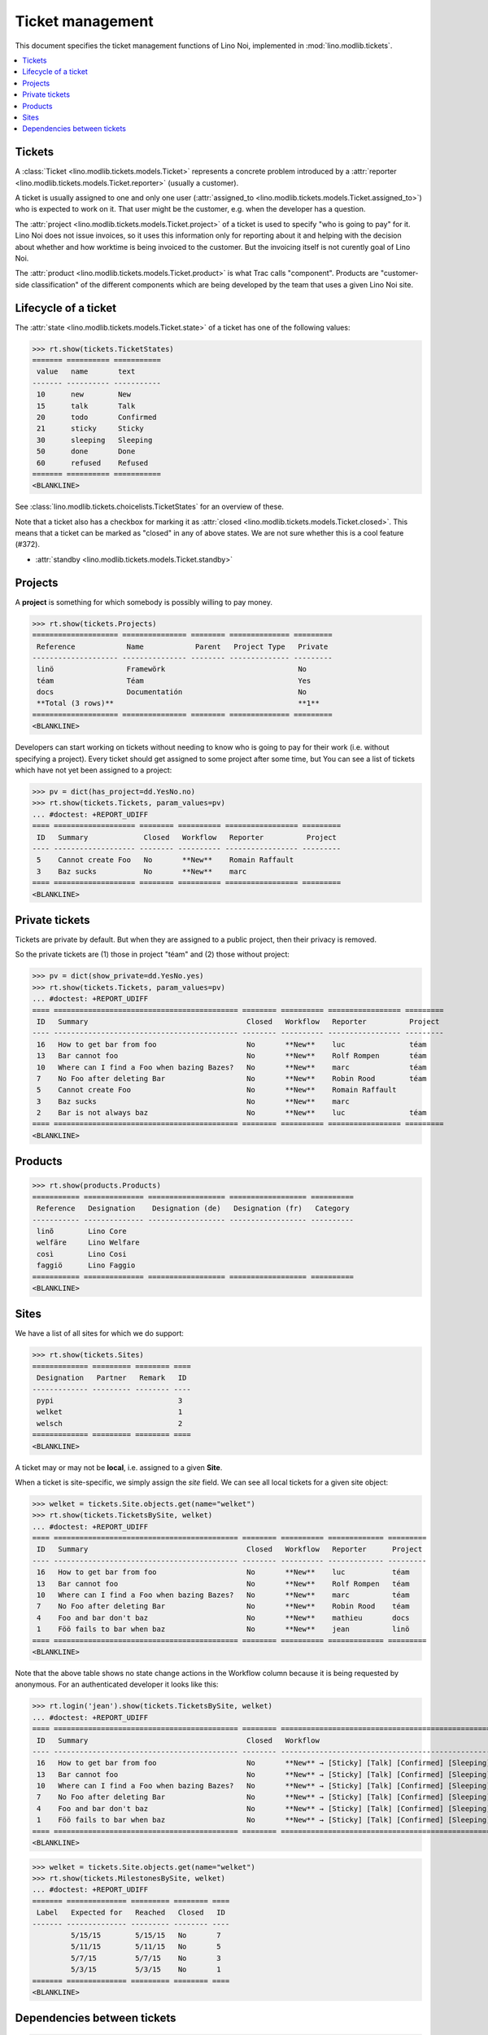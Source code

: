 .. _noi.specs.tickets:

=================
Ticket management
=================


.. How to test only this document:

    $ python setup.py test -s tests.SpecsTests.test_tickets
    
    doctest init:

    >>> import os
    >>> os.environ['DJANGO_SETTINGS_MODULE'] = 'lino_noi.projects.team.settings.demo'
    >>> from __future__ import print_function 
    >>> from __future__ import unicode_literals
    >>> from lino.api.doctest import *


This document specifies the ticket management functions of Lino Noi,
implemented in :mod:`lino.modlib.tickets`.


.. contents::
  :local:


Tickets
=======

A :class:`Ticket <lino.modlib.tickets.models.Ticket>` represents a
concrete problem introduced by a 
:attr:`reporter <lino.modlib.tickets.models.Ticket.reporter>` 
(usually a customer).

A ticket is usually assigned to one and only one user
(:attr:`assigned_to <lino.modlib.tickets.models.Ticket.assigned_to>`)
who is expected to work on it. That user might be the customer,
e.g. when the developer has a question.

The :attr:`project <lino.modlib.tickets.models.Ticket.project>` of a
ticket is used to specify "who is going to pay" for it. Lino Noi does
not issue invoices, so it uses this information only for reporting
about it and helping with the decision about whether and how worktime
is being invoiced to the customer.  But the invoicing itself is not
curently goal of Lino Noi.

The :attr:`product <lino.modlib.tickets.models.Ticket.product>` is
what Trac calls "component". Products are "customer-side
classification" of the different components which are being developed
by the team that uses a given Lino Noi site.

Lifecycle of a ticket
=====================

The :attr:`state <lino.modlib.tickets.models.Ticket.state>` of a
ticket has one of the following values:

>>> rt.show(tickets.TicketStates)
======= ========== ===========
 value   name       text
------- ---------- -----------
 10      new        New
 15      talk       Talk
 20      todo       Confirmed
 21      sticky     Sticky
 30      sleeping   Sleeping
 50      done       Done
 60      refused    Refused
======= ========== ===========
<BLANKLINE>

See :class:`lino.modlib.tickets.choicelists.TicketStates` for an
overview of these.

Note that a ticket also has a checkbox for marking it as :attr:`closed
<lino.modlib.tickets.models.Ticket.closed>`.  This means that a ticket
can be marked as "closed" in any of above states.  We are not sure
whether this is a cool feature (#372).

- :attr:`standby <lino.modlib.tickets.models.Ticket.standby>` 


Projects
========

A **project** is something for which somebody is possibly willing to
pay money.

>>> rt.show(tickets.Projects)
==================== =============== ======== ============== =========
 Reference            Name            Parent   Project Type   Private
-------------------- --------------- -------- -------------- ---------
 linö                 Framewörk                               No
 téam                 Téam                                    Yes
 docs                 Documentatión                           No
 **Total (3 rows)**                                           **1**
==================== =============== ======== ============== =========
<BLANKLINE>

Developers can start working on tickets without needing to know who is
going to pay for their work (i.e. without specifying a project).
Every ticket should get assigned to some project after some time, but
You can see a list of tickets which have not yet been assigned to a
project:

>>> pv = dict(has_project=dd.YesNo.no)
>>> rt.show(tickets.Tickets, param_values=pv)
... #doctest: +REPORT_UDIFF
==== =================== ======== ========== ================= =========
 ID   Summary             Closed   Workflow   Reporter          Project
---- ------------------- -------- ---------- ----------------- ---------
 5    Cannot create Foo   No       **New**    Romain Raffault
 3    Baz sucks           No       **New**    marc
==== =================== ======== ========== ================= =========
<BLANKLINE>


Private tickets
===============

Tickets are private by default. But when they are assigned to a public
project, then their privacy is removed.

So the private tickets are (1) those in project "téam" and (2) those
without project:

>>> pv = dict(show_private=dd.YesNo.yes)
>>> rt.show(tickets.Tickets, param_values=pv)
... #doctest: +REPORT_UDIFF
==== =========================================== ======== ========== ================= =========
 ID   Summary                                     Closed   Workflow   Reporter          Project
---- ------------------------------------------- -------- ---------- ----------------- ---------
 16   How to get bar from foo                     No       **New**    luc               téam
 13   Bar cannot foo                              No       **New**    Rolf Rompen       téam
 10   Where can I find a Foo when bazing Bazes?   No       **New**    marc              téam
 7    No Foo after deleting Bar                   No       **New**    Robin Rood        téam
 5    Cannot create Foo                           No       **New**    Romain Raffault
 3    Baz sucks                                   No       **New**    marc
 2    Bar is not always baz                       No       **New**    luc               téam
==== =========================================== ======== ========== ================= =========
<BLANKLINE>



Products
========

>>> rt.show(products.Products)
=========== ============== ================== ================== ==========
 Reference   Designation    Designation (de)   Designation (fr)   Category
----------- -------------- ------------------ ------------------ ----------
 linõ        Lino Core
 welfäre     Lino Welfare
 così        Lino Cosi
 faggiö      Lino Faggio
=========== ============== ================== ================== ==========
<BLANKLINE>
  

Sites
=====

We have a list of all sites for which we do support:

>>> rt.show(tickets.Sites)
============= ========= ======== ====
 Designation   Partner   Remark   ID
------------- --------- -------- ----
 pypi                             3
 welket                           1
 welsch                           2
============= ========= ======== ====
<BLANKLINE>


A ticket may or may not be **local**, i.e. assigned to a given
**Site**.

When a ticket is site-specific, we simply assign the `site` field. We
can see all local tickets for a given site object:

>>> welket = tickets.Site.objects.get(name="welket")
>>> rt.show(tickets.TicketsBySite, welket)
... #doctest: +REPORT_UDIFF
==== =========================================== ======== ========== ============= =========
 ID   Summary                                     Closed   Workflow   Reporter      Project
---- ------------------------------------------- -------- ---------- ------------- ---------
 16   How to get bar from foo                     No       **New**    luc           téam
 13   Bar cannot foo                              No       **New**    Rolf Rompen   téam
 10   Where can I find a Foo when bazing Bazes?   No       **New**    marc          téam
 7    No Foo after deleting Bar                   No       **New**    Robin Rood    téam
 4    Foo and bar don't baz                       No       **New**    mathieu       docs
 1    Föö fails to bar when baz                   No       **New**    jean          linö
==== =========================================== ======== ========== ============= =========
<BLANKLINE>

Note that the above table shows no state change actions in the
Workflow column because it is being requested by anonymous. For an
authenticated developer it looks like this:

>>> rt.login('jean').show(tickets.TicketsBySite, welket)
... #doctest: +REPORT_UDIFF
==== =========================================== ======== =========================================================================== ============= =========
 ID   Summary                                     Closed   Workflow                                                                    Reporter      Project
---- ------------------------------------------- -------- --------------------------------------------------------------------------- ------------- ---------
 16   How to get bar from foo                     No       **New** → [Sticky] [Talk] [Confirmed] [Sleeping] [Done] [Refused] [↗] [☆]   luc           téam
 13   Bar cannot foo                              No       **New** → [Sticky] [Talk] [Confirmed] [Sleeping] [Done] [Refused] [↗] [☆]   Rolf Rompen   téam
 10   Where can I find a Foo when bazing Bazes?   No       **New** → [Sticky] [Talk] [Confirmed] [Sleeping] [Done] [Refused] [↗] [☆]   marc          téam
 7    No Foo after deleting Bar                   No       **New** → [Sticky] [Talk] [Confirmed] [Sleeping] [Done] [Refused] [↗] [☆]   Robin Rood    téam
 4    Foo and bar don't baz                       No       **New** → [Sticky] [Talk] [Confirmed] [Sleeping] [Done] [Refused] [↗] [☆]   mathieu       docs
 1    Föö fails to bar when baz                   No       **New** → [Sticky] [Talk] [Confirmed] [Sleeping] [Done] [Refused] [↗] [☆]   jean          linö
==== =========================================== ======== =========================================================================== ============= =========
<BLANKLINE>


>>> welket = tickets.Site.objects.get(name="welket")
>>> rt.show(tickets.MilestonesBySite, welket)
... #doctest: +REPORT_UDIFF
======= ============== ========= ======== ====
 Label   Expected for   Reached   Closed   ID
------- -------------- --------- -------- ----
         5/15/15        5/15/15   No       7
         5/11/15        5/11/15   No       5
         5/7/15         5/7/15    No       3
         5/3/15         5/3/15    No       1
======= ============== ========= ======== ====
<BLANKLINE>


Dependencies between tickets
============================

>>> rt.show(tickets.LinkTypes)
... #doctest: +REPORT_UDIFF
======= =========== ===========
 value   name        text
------- ----------- -----------
 10      requires    Requires
 20      triggers    Triggers
 30      suggests    Suggests
 40      obsoletes   Obsoletes
======= =========== ===========
<BLANKLINE>




>>> rt.show(tickets.Links)
... #doctest: +REPORT_UDIFF
==== ================= ================================ ============================
 ID   Dependency type   Parent                           Child
---- ----------------- -------------------------------- ----------------------------
 1    Requires          #1 (Föö fails to bar when baz)   #2 (Bar is not always baz)
==== ================= ================================ ============================
<BLANKLINE>
